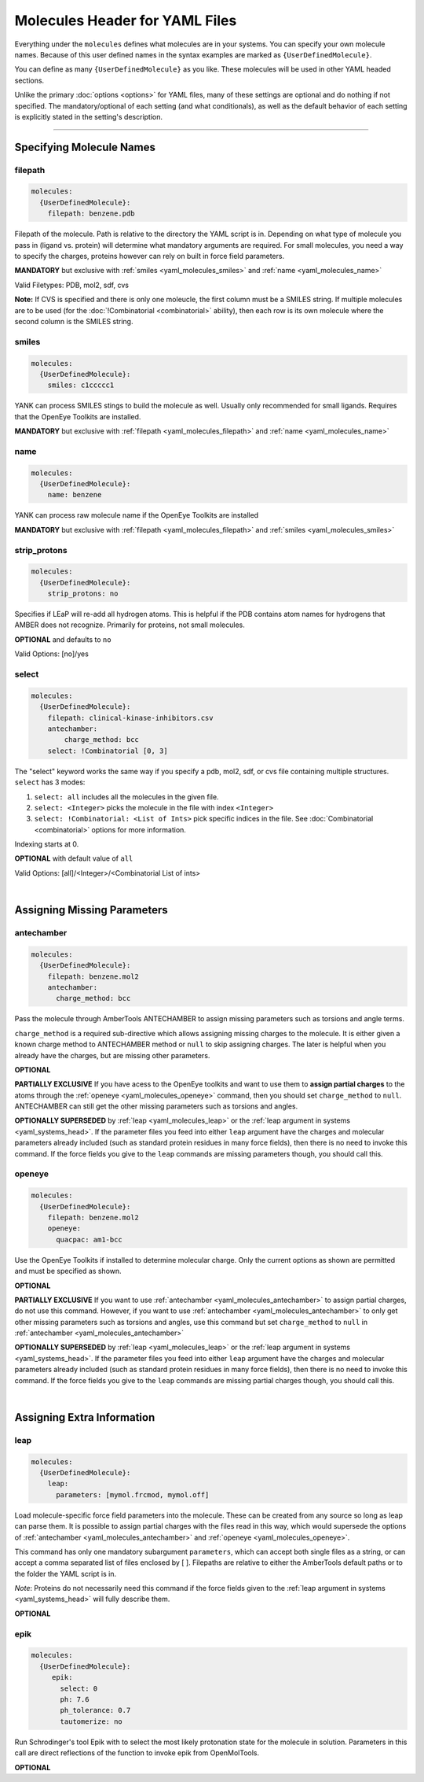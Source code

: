.. _yaml_molecules_head:

Molecules Header for YAML Files
*******************************

Everything under the ``molecules`` defines what molecules are in your systems. 
You can specify your own molecule names. 
Because of this user defined names in the syntax examples are marked as ``{UserDefinedMolecule}``.

You can define as many ``{UserDefinedMolecule}`` as you like. 
These molecules will be used in other YAML headed sections.

Unlike the primary :doc:`options <options>` for YAML files, 
many of these settings are optional and do nothing if not specified. 
The mandatory/optional of each setting (and what conditionals), 
as well as the default behavior of each setting is explicitly stated in the setting's description.


----

.. _yaml_molecules_specifiy_names:

Specifying Molecule Names
=========================

.. _yaml_molecules_filepath:

filepath
--------
.. code-block:: yaml

    molecules:
      {UserDefinedMolecule}:
        filepath: benzene.pdb

Filepath of the molecule. Path is relative to the directory the YAML script is in. Depending on what type of molecule
you pass in (ligand vs. protein) will determine what mandatory arguments are required. For small molecules, you need a
way to specify the charges, proteins however can rely on built in force field parameters.

**MANDATORY** but exclusive with :ref:`smiles <yaml_molecules_smiles>` and :ref:`name <yaml_molecules_name>`

Valid Filetypes: PDB, mol2, sdf, cvs

**Note:** If CVS is specified and there is only one moleucle, the first column must be a SMILES string. 
If multiple molecules are to be used (for the :doc:`!Combinatorial <combinatorial>` ability), 
then each row is its own molecule where the second column is the SMILES string.

.. _yaml_molecules_smiles:

smiles
------
.. code-block:: yaml

   molecules:
     {UserDefinedMolecule}:
       smiles: c1ccccc1

YANK can process SMILES stings to build the molecule as well. Usually only recommended for small ligands. 
Requires that the OpenEye Toolkits are installed.

**MANDATORY** but exclusive with :ref:`filepath <yaml_molecules_filepath>` and :ref:`name <yaml_molecules_name>`


.. _yaml_molecules_name:

name
----
.. code-block:: yaml

   molecules:
     {UserDefinedMolecule}:
       name: benzene

YANK can process raw molecule name if the OpenEye Toolkits are installed

**MANDATORY** but exclusive with :ref:`filepath <yaml_molecules_filepath>` and :ref:`smiles <yaml_molecules_smiles>`


.. _yaml_molecules_strip_protons:

strip_protons
-------------
.. code-block:: yaml

   molecules:
     {UserDefinedMolecule}:
       strip_protons: no

Specifies if LEaP will re-add all hydrogen atoms. 
This is helpful if the PDB contains atom names for hydrogens that AMBER does not recognize. 
Primarily for proteins, not small molecules.

**OPTIONAL** and defaults to ``no``

Valid Options: [no]/yes


.. _yaml_molecules_select:

select
------
.. code-block:: yaml

   molecules:
     {UserDefinedMolecule}:
       filepath: clinical-kinase-inhibitors.csv
       antechamber:
           charge_method: bcc
       select: !Combinatorial [0, 3]
       
The "select" keyword works the same way if you specify a 
pdb, mol2, sdf, or cvs file containing multiple structures.
``select`` has 3 modes:

1. ``select: all`` includes all the molecules in the given file.
2. ``select: <Integer>`` picks the molecule in the file with index ``<Integer>``
3. ``select: !Combinatorial: <List of Ints>`` pick specific indices in the file. See :doc:`Combinatorial <combinatorial>` options for more information.

Indexing starts at 0.

**OPTIONAL** with default value of ``all``

Valid Options: [all]/<Integer>/<Combinatorial List of ints>

|

.. _yaml_molecules_assign_charges:

Assigning Missing Parameters
============================

.. _yaml_molecules_antechamber:

antechamber
-----------
.. code-block:: yaml

   molecules:
     {UserDefinedMolecule}:
       filepath: benzene.mol2
       antechamber:
         charge_method: bcc

Pass the molecule through AmberTools ANTECHAMBER to assign missing parameters such as torsions and angle terms.

``charge_method`` is a required sub-directive which allows assigning missing charges to the molecule. It is either given
a known charge method to ANTECHAMBER method or ``null`` to skip assigning charges. The later is helpful when you
already have the charges, but are missing other parameters.

**OPTIONAL**

**PARTIALLY EXCLUSIVE** If you have acess to the OpenEye toolkits and want to use them to **assign partial charges**
to the atoms through the :ref:`openeye <yaml_molecules_openeye>` command, then you should set ``charge_method`` to ``null``.
ANTECHAMBER can still get the other missing parameters such as torsions and angles.

**OPTIONALLY SUPERSEDED** by :ref:`leap <yaml_molecules_leap>` or the :ref:`leap argument in systems <yaml_systems_head>`.
If the parameter files you feed into either ``leap`` argument have the charges and molecular parameters already
included (such as standard protein residues in many force fields), then there is no need to invoke this command. If the
force fields you give to the ``leap`` commands are missing parameters though, you should call this.


.. _yaml_molecules_openeye:

openeye
-------
.. code-block:: yaml

   molecules:
     {UserDefinedMolecule}:
       filepath: benzene.mol2
       openeye:
         quacpac: am1-bcc

Use the OpenEye Toolkits if installed to determine molecular charge.
Only the current options as shown are permitted and must be specified as shown.

**OPTIONAL**

**PARTIALLY EXCLUSIVE** If you want to use :ref:`antechamber <yaml_molecules_antechamber>` to assign partial charges,
do not use this command. However, if you want to use :ref:`antechamber <yaml_molecules_antechamber>` to only get other
missing parameters such as torsions and angles, use this command but set ``charge_method`` to ``null`` in
:ref:`antechamber <yaml_molecules_antechamber>`

**OPTIONALLY SUPERSEDED** by :ref:`leap <yaml_molecules_leap>` or the :ref:`leap argument in systems <yaml_systems_head>`.
If the parameter files you feed into either ``leap`` argument have the charges and molecular parameters already
included (such as standard protein residues in many force fields), then there is no need to invoke this command. If the
force fields you give to the ``leap`` commands are missing partial charges though, you should call this.

|

.. _yaml_molecules_extras:

Assigning Extra Information
===========================

.. _yaml_molecules_leap:

leap
----
.. code-block:: yaml

   molecules:
     {UserDefinedMolecule}:
       leap:
         parameters: [mymol.frcmod, mymol.off]

Load molecule-specific force field parameters into the molecule. 
These can be created from any source so long as leap can parse them. 
It is possible to assign partial charges with the files read in this way, 
which would supersede the options of 
:ref:`antechamber <yaml_molecules_antechamber>` 
and :ref:`openeye <yaml_molecules_openeye>`.

This command has only one mandatory subargument ``parameters``, 
which can accept both single files as a string, 
or can accept a comma separated list of files enclosed by [ ]. 
Filepaths are relative to either the AmberTools default paths or to the folder the YAML script is in. 

*Note*: Proteins do not necessarily   need this command if the force fields given to the :ref:`leap argument in systems <yaml_systems_head>` will fully describe them.

**OPTIONAL**


.. _yaml_molecules_epik:

epik
----
.. code-block:: yaml

   molecules:
     {UserDefinedMolecule}:
        epik:
          select: 0
          ph: 7.6
          ph_tolerance: 0.7
          tautomerize: no

Run Schrodinger's tool Epik with to select the most likely protonation state for the molecule in solution. Parameters in this call are direct reflections of the function to invoke epik from OpenMolTools.

**OPTIONAL**
